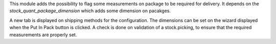 This module adds the possibility to flag some measurements on package to be required for delivery.
It depends on the `stock_quant_package_dimension` which adds some dimension on pacakges.

A new tab is displayed on shipping methods for the configuration.
The dimensions can be set on the wizard displayed when the Put In Pack button is clicked.
A check is done on validation of a stock.picking, to ensure that the required measurements are properly set.
